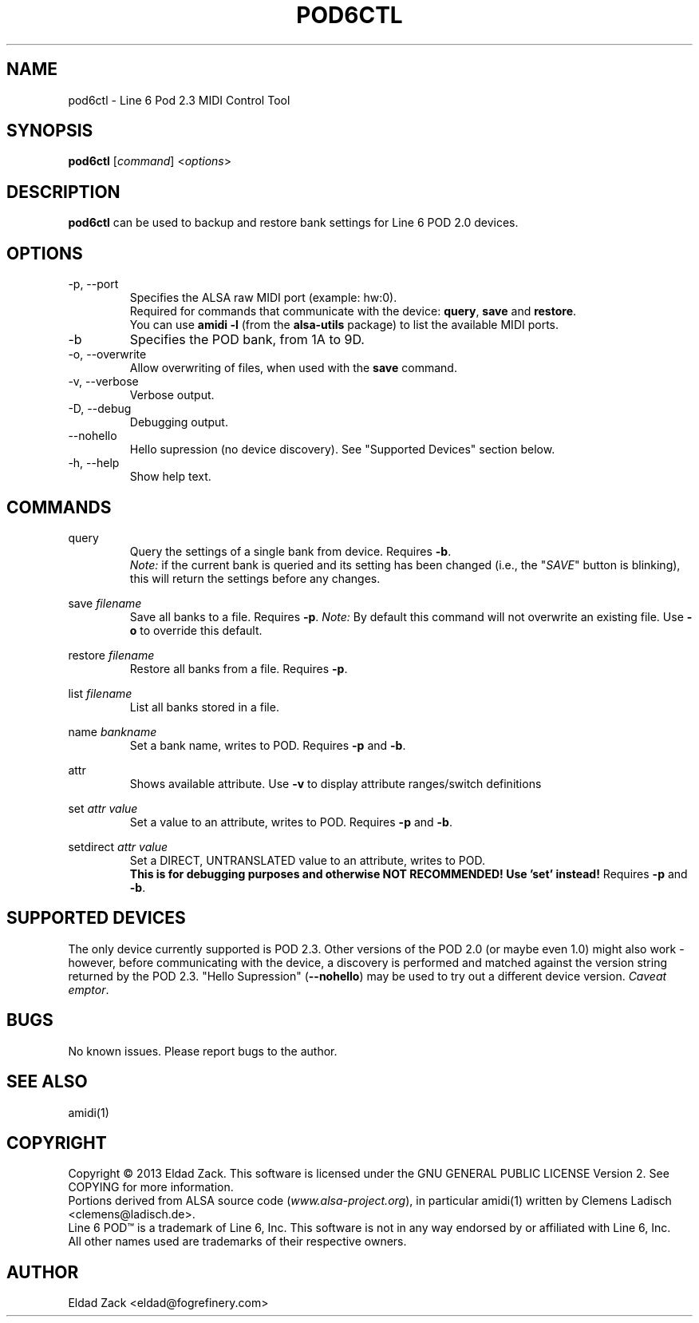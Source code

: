 .\"
.\" Line 6 Pod 2.3 MIDI Tool
.\" Manual Page
.\"
.\" Copyright (c) 2013 Eldad Zack <eldad@fogrefinery.com>
.\"
.\" This program is free software; you can redistribute it and/or modify
.\" it under the terms of the GNU General Public License as published by
.\" the Free Software Foundation; either version 2 of the License, or
.\" (at your option) any later version.
.\"
.\" This program is distributed in the hope that it will be useful,
.\" but WITHOUT ANY WARRANTY; without even the implied warranty of
.\" MERCHANTABILITY or FITNESS FOR A PARTICULAR PURPOSE.  See the
.\" GNU General Public License for more details.
.\"
.\" You should have received a copy of the GNU General Public License
.\" along with this program; if not, write to the Free Software
.\" Foundation, Inc., 59 Temple Place, Suite 330, Boston, MA  02111-1307 USA
.\"
.TH POD6CTL 1 "February 2013" "pod6ctl - Line 6 Pod 2.3 MIDI Control Tool" "User Manuals"
.SH NAME
pod6ctl \- Line 6 Pod 2.3 MIDI Control Tool
.SH SYNOPSIS
.B pod6ctl
[\fIcommand\fR] <\fIoptions\fR>
.SH DESCRIPTION
.B pod6ctl
can be used to backup and restore bank settings for Line 6 POD 2.0 devices.
.SH OPTIONS
.IP -p,\ --port
Specifies the ALSA raw MIDI port (example: hw:0).
.br
Required for commands that communicate with the device: \fBquery\fR, \fBsave\fR and \fBrestore\fR.
.br
You can use
.B amidi -l
(from the
.B alsa-utils
package) to list the available MIDI ports.
.IP -b
Specifies the POD bank, from 1A to 9D.
.IP -o,\ --overwrite
Allow overwriting of files, when used with the \fBsave\fR command.
.IP -v,\ --verbose
Verbose output.
.IP -D,\ --debug
Debugging output.
.IP --nohello
Hello supression (no device discovery). See "Supported Devices" section below.
.IP -h,\ --help
Show help text.
.SH COMMANDS
query
.RS
Query the settings of a single bank from device. Requires \fB-b\fR.
.br
.I Note:
if the current bank is queried and its setting has been changed (i.e., the "\fISAVE\fR" button is blinking), this will return the settings before any changes.
.P
.RE
save \fIfilename\fR
.RS
Save all banks to a file. Requires \fB-p\fR.
.I Note:
By default this command will not overwrite an existing file. Use \fB-o\fR to override this default.
.BR
.RE
.P
restore \fIfilename\fR
.RS
Restore all banks from a file. Requires \fB-p\fR.
.BR
.RE
.P
list \fIfilename\fR
.RS
List all banks stored in a file.
.BR
.RE
.P
name \fIbankname\fR
.RS
Set a bank name, writes to POD. Requires \fB-p\fR and \fB-b\fR.
.RE
.P
attr
.RS
Shows available attribute. Use \fB-v\fR to display attribute ranges/switch definitions
.RE
.P
set \fIattr\fR \fIvalue\fR
.RS
Set a value to an attribute, writes to POD. Requires \fB-p\fR and \fB-b\fR.
.RE
.P
setdirect \fIattr\fR \fIvalue\fR
.RS
Set a DIRECT, UNTRANSLATED value to an attribute, writes to POD.
.br
\fBThis is for debugging purposes and otherwise NOT RECOMMENDED! Use 'set' instead!\fR Requires \fB-p\fR and \fB-b\fR.
.RE
.SH SUPPORTED DEVICES
The only device currently supported is POD 2.3.
Other versions of the POD 2.0 (or maybe even 1.0) might also work - however, before communicating with the device, a discovery is performed and matched against the version string returned by the POD 2.3.
"Hello Supression" (\fB--nohello\fR) may be used to try out a different device version. \fICaveat emptor\fR.
.SH BUGS
No known issues. Please report bugs to the author.
.SH SEE ALSO
amidi(1)
.SH COPYRIGHT
Copyright \(co 2013 Eldad Zack. This software is licensed under the GNU GENERAL PUBLIC LICENSE Version 2. See COPYING for more information.
.br
Portions derived from ALSA source code (\fIwww.alsa-project.org\fR), in particular amidi(1) written by Clemens Ladisch <clemens@ladisch.de>.
.br
Line 6 POD\(tm is a trademark of Line 6, Inc. This software is not in any way endorsed by or affiliated with Line 6, Inc.
.br
All other names used are trademarks of their respective owners.
.SH AUTHOR
Eldad Zack <eldad@fogrefinery.com>
